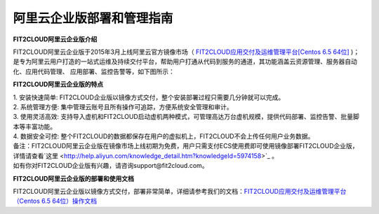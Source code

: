 阿里云企业版部署和管理指南
====================================

**FIT2CLOUD阿里云企业版介绍**

FIT2CLOUD阿里云企业版于2015年3月上线阿里云官方镜像市场（ `FIT2CLOUD应用交付及运维管理平台[Centos 6.5 64位] <http://fit2cloud.com/introduction.html>`_ )；
是专为阿里云用户打造的一站式运维及持续交付平台，帮助用户打通从代码到服务的通道，其功能涵盖云资源管理、服务器自动化、应用代码管理、
应用部署、监控告警等，如下图所示：

.. image:: _static/aliyun-enterprise.png

**FIT2CLOUD阿里云企业版的特点**

| 1. 安装快速简单: FIT2CLOUD企业版以镜像方式交付，整个安装部署过程只需要几分钟就可以完成。
| 2. 系统管理方便: 集中管理云账号且所有操作可追踪，方便系统安全管理和审计。
| 3. 使用灵活高效: 支持导入虚机和FIT2CLOUD启动虚机两种模式，可管理高达万台虚机规模，提供代码部署、监控告警、批量脚本等丰富功能。
| 4. 数据安全可控: 整个FIT2CLOUD的数据都保存在用户的虚拟机上，FIT2CLOUD不会上传任何用户业务数据。

| 备注：FIT2CLOUD阿里云企业版在镜像市场上线初期为免费，用户只需支付ECS使用费即可使用镜像部署FIT2CLOUD企业版，
| 详情请查看`这里 <http://help.aliyun.com/knowledge_detail.htm?knowledgeId=5974158>`_ 。
| 如有你对FIT2CLOUD企业版有兴趣，请咨询support@fit2cloud.com。

**FIT2CLOUD阿里云企业版的部署和使用文档**

FIT2CLOUD阿里云企业版以镜像方式交付，部署非常简单，详细请参考我们的文档：`FIT2CLOUD应用交付及运维管理平台（Centos 6.5 64位）操作文档 <http://imagemarket.oss-cn-hangzhou.aliyuncs.com/FIT2CLOUD%E9%98%BF%E9%87%8C%E4%BA%91%E4%BC%81%E4%B8%9A%E7%89%88%20-%20%E9%83%A8%E7%BD%B2%E5%92%8C%E4%BD%BF%E7%94%A8%E6%8C%87%E5%8D%97%28v1.0%29.zip?spm=0.0.0.0.3qEjAC&file=FIT2CLOUD%E9%98%BF%E9%87%8C%E4%BA%91%E4%BC%81%E4%B8%9A%E7%89%88%20-%20%E9%83%A8%E7%BD%B2%E5%92%8C%E4%BD%BF%E7%94%A8%E6%8C%87%E5%8D%97%28v1.0%29.zip>`_


